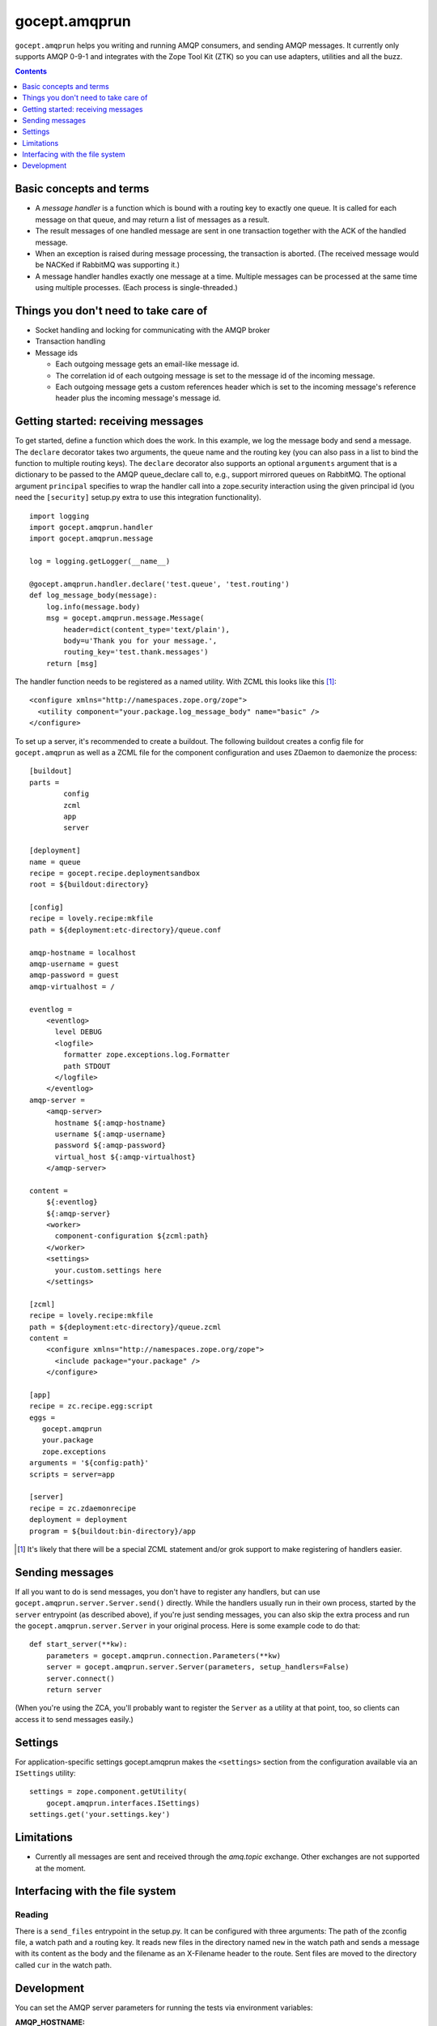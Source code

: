 ==============
gocept.amqprun
==============

``gocept.amqprun`` helps you writing and running AMQP consumers, and sending
AMQP messages. It currently only supports AMQP 0-9-1 and integrates with the
Zope Tool Kit (ZTK) so you can use adapters, utilities and all the buzz.

.. contents:: :depth: 1


Basic concepts and terms
========================

* A *message handler* is a function which is bound with a routing key to
  exactly one queue. It is called for each message on that queue, and may
  return a list of messages as a result.

* The result messages of one handled message are sent in one transaction
  together with the ACK of the handled message.

* When an exception is raised during message processing, the transaction is
  aborted. (The received message would be NACKed if RabbitMQ was supporting
  it.)

* A message handler handles exactly one message at a time. Multiple messages
  can be processed at the same time using multiple processes. (Each process is
  single-threaded.)


Things you don't need to take care of
=====================================

* Socket handling and locking for communicating with the AMQP broker

* Transaction handling

* Message ids

  * Each outgoing message gets an email-like message id.

  * The correlation id of each outgoing message is set to the message id of
    the incoming message.

  * Each outgoing message gets a custom references header which is set to the
    incoming message's reference header plus the incoming message's message
    id.


Getting started: receiving messages
===================================

To get started, define a function which does the work. In this example, we log
the message body and send a message. The ``declare`` decorator takes two
arguments, the queue name and the routing key (you can also pass in a list to
bind the function to multiple routing keys). The ``declare`` decorator also
supports an optional ``arguments`` argument that is a dictionary to be passed
to the AMQP queue_declare call to, e.g., support mirrored queues on RabbitMQ.
The optional argument ``principal`` specifies to wrap the handler call into a
zope.security interaction using the given principal id (you need the
``[security]`` setup.py extra to use this integration functionality).

::

    import logging
    import gocept.amqprun.handler
    import gocept.amqprun.message

    log = logging.getLogger(__name__)

    @gocept.amqprun.handler.declare('test.queue', 'test.routing')
    def log_message_body(message):
        log.info(message.body)
        msg = gocept.amqprun.message.Message(
            header=dict(content_type='text/plain'),
            body=u'Thank you for your message.',
            routing_key='test.thank.messages')
        return [msg]


The handler function needs to be registered as a named utility. With ZCML this
looks like this [#grok]_::

    <configure xmlns="http://namespaces.zope.org/zope">
      <utility component="your.package.log_message_body" name="basic" />
    </configure>

To set up a server, it's recommended to create a buildout. The following
buildout creates a config file for ``gocept.amqprun`` as well as a ZCML file
for the component configuration and uses ZDaemon to daemonize the process::

    [buildout]
    parts =
            config
            zcml
            app
            server

    [deployment]
    name = queue
    recipe = gocept.recipe.deploymentsandbox
    root = ${buildout:directory}

    [config]
    recipe = lovely.recipe:mkfile
    path = ${deployment:etc-directory}/queue.conf

    amqp-hostname = localhost
    amqp-username = guest
    amqp-password = guest
    amqp-virtualhost = /

    eventlog =
        <eventlog>
          level DEBUG
          <logfile>
            formatter zope.exceptions.log.Formatter
            path STDOUT
          </logfile>
        </eventlog>
    amqp-server =
        <amqp-server>
          hostname ${:amqp-hostname}
          username ${:amqp-username}
          password ${:amqp-password}
          virtual_host ${:amqp-virtualhost}
        </amqp-server>

    content =
        ${:eventlog}
        ${:amqp-server}
        <worker>
          component-configuration ${zcml:path}
        </worker>
        <settings>
          your.custom.settings here
        </settings>

    [zcml]
    recipe = lovely.recipe:mkfile
    path = ${deployment:etc-directory}/queue.zcml
    content =
        <configure xmlns="http://namespaces.zope.org/zope">
          <include package="your.package" />
        </configure>

    [app]
    recipe = zc.recipe.egg:script
    eggs =
       gocept.amqprun
       your.package
       zope.exceptions
    arguments = '${config:path}'
    scripts = server=app

    [server]
    recipe = zc.zdaemonrecipe
    deployment = deployment
    program = ${buildout:bin-directory}/app


.. [#grok] It's likely that there will be a special ZCML statement and/or grok
   support to make registering of handlers easier.


Sending messages
================

If all you want to do is send messages, you don't have to register any
handlers, but can use ``gocept.amqprun.server.Server.send()`` directly. While
the handlers usually run in their own process, started by the ``server``
entrypoint (as described above), if you're just sending messages, you can also
skip the extra process and run the ``gocept.amqprun.server.Server`` in your
original process. Here is some example code to do that::

    def start_server(**kw):
        parameters = gocept.amqprun.connection.Parameters(**kw)
        server = gocept.amqprun.server.Server(parameters, setup_handlers=False)
        server.connect()
        return server

(When you're using the ZCA, you'll probably want to register the ``Server`` as
a utility at that point, too, so clients can access it to send messages
easily.)


Settings
========

For application-specific settings gocept.amqprun makes the ``<settings>``
section from the configuration available via an ``ISettings`` utility::

    settings = zope.component.getUtility(
        gocept.amqprun.interfaces.ISettings)
    settings.get('your.settings.key')


Limitations
===========

* Currently all messages are sent and received through the `amq.topic`
  exchange. Other exchanges are not supported at the moment.


Interfacing with the file system
================================

Reading
-------

There is a ``send_files`` entrypoint in the setup.py. It can be configured with
three arguments: The path of the zconfig file, a watch path and a routing key.
It reads new files in the directory named ``new`` in the watch path and sends
a message with its content as the body and the filename as an X-Filename header
to the route. Sent files are moved to the directory called ``cur`` in the
watch path.

Development
===========

You can set the AMQP server parameters for running the tests via environment
variables:

:AMQP_HOSTNAME:
    default: localhost

:AMQP_USERNAME:
    default: guest

:AMQP_PASSWORD:
    default: guest

:AMQP_VIRTUALHOST:
    default: None, so a vhost with a temporary name is created and
    deleted automatically (using ``AMQP_RABBITMQCTL`` command)

:AMQP_RABBITMQCTL:
   default: 'sudo rabbitmqctl'

The source code is available in the mercurial repository at
https://github.com/gocept/gocept.amqprun

Please report any bugs you find at
https://github.com/gocept/gocept.amqprun/issues


bin/test_sender and bin/test_server
-----------------------------------

``test_sender`` and ``test_server`` are scripts that provide basic sender and
handler capabilities to smoke test the behaviour of our current implementation.
When started ``test_sender`` emits 10 messages routed to ``test.routing``.
``test.server`` declares a ``test.queue`` which all messages from
``test.routing`` are sent to and a handler logging every incoming message from
``test.queue``.

bin/test_send_files
-------------------
``test_send_files`` starts a server that watches the ./testdir/new directory
and sends files copied into it as an amqp message to ``test.routing``. Its
entrypoint is ``gocept.amqprun.readfiles:main``.
